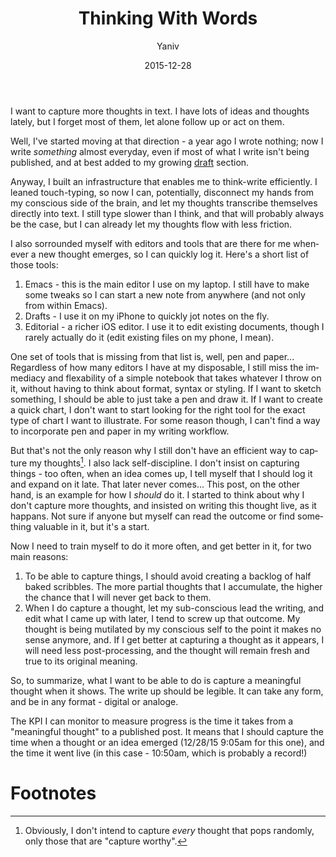 #+TITLE:    Thinking With Words  
#+AUTHOR:	Yaniv
#+EMAIL:	yanivdll@gmail.com
#+DATE:     2015-12-28
#+URI:        
#+STATUS:   
#+KEYWORDS:   
#+TAGS:     writing
#+LANGUAGE:    en
#+OPTIONS:     H:3 num:nil toc:nil \n:nil ::t |:t ^:nil -:nil f:t *:t <:t
#+DESCRIPTION: 

I want to capture more thoughts in text. I have lots of ideas and thoughts lately, but I forget most of them, let alone follow up or act on them.

Well, I've started moving at that direction - a year ago I wrote nothing; now I write /something/ almost everyday, even if most of what I write isn't being published, and at best added to my growing [[http://prodissues.com/drafts/][draft]] section. 

Anyway, I built an infrastructure that enables me to think-write efficiently. I leaned touch-typing, so now I can, potentially, disconnect my hands from my conscious side of the brain, and let my thoughts transcribe themselves directly into text. I still type slower than I think, and that will probably always be the case, but I can already let my thoughts flow with less friction.

I also sorrounded myself with editors and tools that are there for me whenever a new thought emerges, so I can quickly log it. Here's a short list of those tools:
1. Emacs - this is the main editor I use  on my laptop. I still have to make some tweaks so I can start a new note from anywhere (and not only from within Emacs).
2. Drafts - I use it on my iPhone to quickly jot notes on the fly. 
3. Editorial - a richer iOS editor. I use it to edit existing documents, though I rarely actually do it (edit existing files on my phone, I mean).

One set of tools that is missing from that list is, well, pen and paper... Regardless of how many editors I have at my disposable, I still miss the immediacy and flexability of a simple notebook that takes whatever I throw on it, without having  to think about format, syntax or styling. If I want to sketch something, I should be able to just take a pen and draw it. If I want to create a quick chart, I don't want to start looking for the right tool for the exact type of chart I want to illustrate. For some reason though, I can't find a way to incorporate pen and paper in my writing workflow.

But that's not the only reason why I still don't have an efficient way to capture my thoughts[fn:1]. I also lack self-discipline. I don't insist on capturing things - too often, when an idea comes up, I tell myself that I should log it and expand on it late. That later never comes... This post, on the other hand, is an example for how I /should/ do it. I started to think about why I don't capture more thoughts, and insisted on writing this thought live, as it happans. Not sure if anyone but myself can read the outcome or find something valuable in it, but it's a start. 

Now I need to train myself to do it more often, and get better in it, for two main reasons:
1. To be able to capture things, I should avoid creating a backlog of half baked scribbles. The more partial thoughts that I accumulate, the higher the chance that I will never get back to them.
2. When I do capture a thought, let my sub-conscious lead the writing, and edit what I came up with later, I tend to screw up that outcome. My thought is being mutilated by my conscious self to the point it makes no sense anymore, and. If I get better at capturing a thought as it appears, I will need less post-processing, and the thought will remain fresh and true to its original meaning.

So, to summarize, what I want to be able to do is capture a meaningful thought when it shows. The write up should be legible. It can take any form, and be in any format - digital or analoge.

The KPI I can monitor to measure progress is the time it takes from a "meaningful thought" to a published post. It means that I should capture the time when a thought or an idea emerged (12/28/15 9:05am for this one), and the time it went live (in this case - 10:50am, which is probably a record!)

* Footnotes

[fn:1] Obviously, I don't intend to capture /every/ thought that pops randomly, only those that are "capture worthy".





